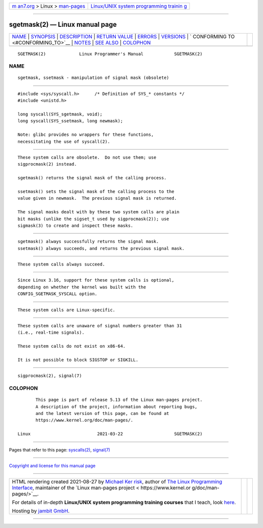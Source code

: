 .. container:: page-top

.. container:: nav-bar

   +----------------------------------+----------------------------------+
   | `m                               | `Linux/UNIX system programming   |
   | an7.org <../../../index.html>`__ | trainin                          |
   | > Linux >                        | g <http://man7.org/training/>`__ |
   | `man-pages <../index.html>`__    |                                  |
   +----------------------------------+----------------------------------+

--------------

sgetmask(2) — Linux manual page
===============================

+-----------------------------------+-----------------------------------+
| `NAME <#NAME>`__ \|               |                                   |
| `SYNOPSIS <#SYNOPSIS>`__ \|       |                                   |
| `DESCRIPTION <#DESCRIPTION>`__ \| |                                   |
| `RETURN VALUE <#RETURN_VALUE>`__  |                                   |
| \| `ERRORS <#ERRORS>`__ \|        |                                   |
| `VERSIONS <#VERSIONS>`__ \|       |                                   |
| `                                 |                                   |
| CONFORMING TO <#CONFORMING_TO>`__ |                                   |
| \| `NOTES <#NOTES>`__ \|          |                                   |
| `SEE ALSO <#SEE_ALSO>`__ \|       |                                   |
| `COLOPHON <#COLOPHON>`__          |                                   |
+-----------------------------------+-----------------------------------+
| .. container:: man-search-box     |                                   |
+-----------------------------------+-----------------------------------+

::

   SGETMASK(2)             Linux Programmer's Manual            SGETMASK(2)

NAME
-------------------------------------------------

::

          sgetmask, ssetmask - manipulation of signal mask (obsolete)


---------------------------------------------------------

::

          #include <sys/syscall.h>      /* Definition of SYS_* constants */
          #include <unistd.h>

          long syscall(SYS_sgetmask, void);
          long syscall(SYS_ssetmask, long newmask);

          Note: glibc provides no wrappers for these functions,
          necessitating the use of syscall(2).


---------------------------------------------------------------

::

          These system calls are obsolete.  Do not use them; use
          sigprocmask(2) instead.

          sgetmask() returns the signal mask of the calling process.

          ssetmask() sets the signal mask of the calling process to the
          value given in newmask.  The previous signal mask is returned.

          The signal masks dealt with by these two system calls are plain
          bit masks (unlike the sigset_t used by sigprocmask(2)); use
          sigmask(3) to create and inspect these masks.


-----------------------------------------------------------------

::

          sgetmask() always successfully returns the signal mask.
          ssetmask() always succeeds, and returns the previous signal mask.


-----------------------------------------------------

::

          These system calls always succeed.


---------------------------------------------------------

::

          Since Linux 3.16, support for these system calls is optional,
          depending on whether the kernel was built with the
          CONFIG_SGETMASK_SYSCALL option.


-------------------------------------------------------------------

::

          These system calls are Linux-specific.


---------------------------------------------------

::

          These system calls are unaware of signal numbers greater than 31
          (i.e., real-time signals).

          These system calls do not exist on x86-64.

          It is not possible to block SIGSTOP or SIGKILL.


---------------------------------------------------------

::

          sigprocmask(2), signal(7)

COLOPHON
---------------------------------------------------------

::

          This page is part of release 5.13 of the Linux man-pages project.
          A description of the project, information about reporting bugs,
          and the latest version of this page, can be found at
          https://www.kernel.org/doc/man-pages/.

   Linux                          2021-03-22                    SGETMASK(2)

--------------

Pages that refer to this page:
`syscalls(2) <../man2/syscalls.2.html>`__, 
`signal(7) <../man7/signal.7.html>`__

--------------

`Copyright and license for this manual
page <../man2/sgetmask.2.license.html>`__

--------------

.. container:: footer

   +-----------------------+-----------------------+-----------------------+
   | HTML rendering        |                       | |Cover of TLPI|       |
   | created 2021-08-27 by |                       |                       |
   | `Michael              |                       |                       |
   | Ker                   |                       |                       |
   | risk <https://man7.or |                       |                       |
   | g/mtk/index.html>`__, |                       |                       |
   | author of `The Linux  |                       |                       |
   | Programming           |                       |                       |
   | Interface <https:     |                       |                       |
   | //man7.org/tlpi/>`__, |                       |                       |
   | maintainer of the     |                       |                       |
   | `Linux man-pages      |                       |                       |
   | project <             |                       |                       |
   | https://www.kernel.or |                       |                       |
   | g/doc/man-pages/>`__. |                       |                       |
   |                       |                       |                       |
   | For details of        |                       |                       |
   | in-depth **Linux/UNIX |                       |                       |
   | system programming    |                       |                       |
   | training courses**    |                       |                       |
   | that I teach, look    |                       |                       |
   | `here <https://ma     |                       |                       |
   | n7.org/training/>`__. |                       |                       |
   |                       |                       |                       |
   | Hosting by `jambit    |                       |                       |
   | GmbH                  |                       |                       |
   | <https://www.jambit.c |                       |                       |
   | om/index_en.html>`__. |                       |                       |
   +-----------------------+-----------------------+-----------------------+

--------------

.. container:: statcounter

   |Web Analytics Made Easy - StatCounter|

.. |Cover of TLPI| image:: https://man7.org/tlpi/cover/TLPI-front-cover-vsmall.png
   :target: https://man7.org/tlpi/
.. |Web Analytics Made Easy - StatCounter| image:: https://c.statcounter.com/7422636/0/9b6714ff/1/
   :class: statcounter
   :target: https://statcounter.com/
